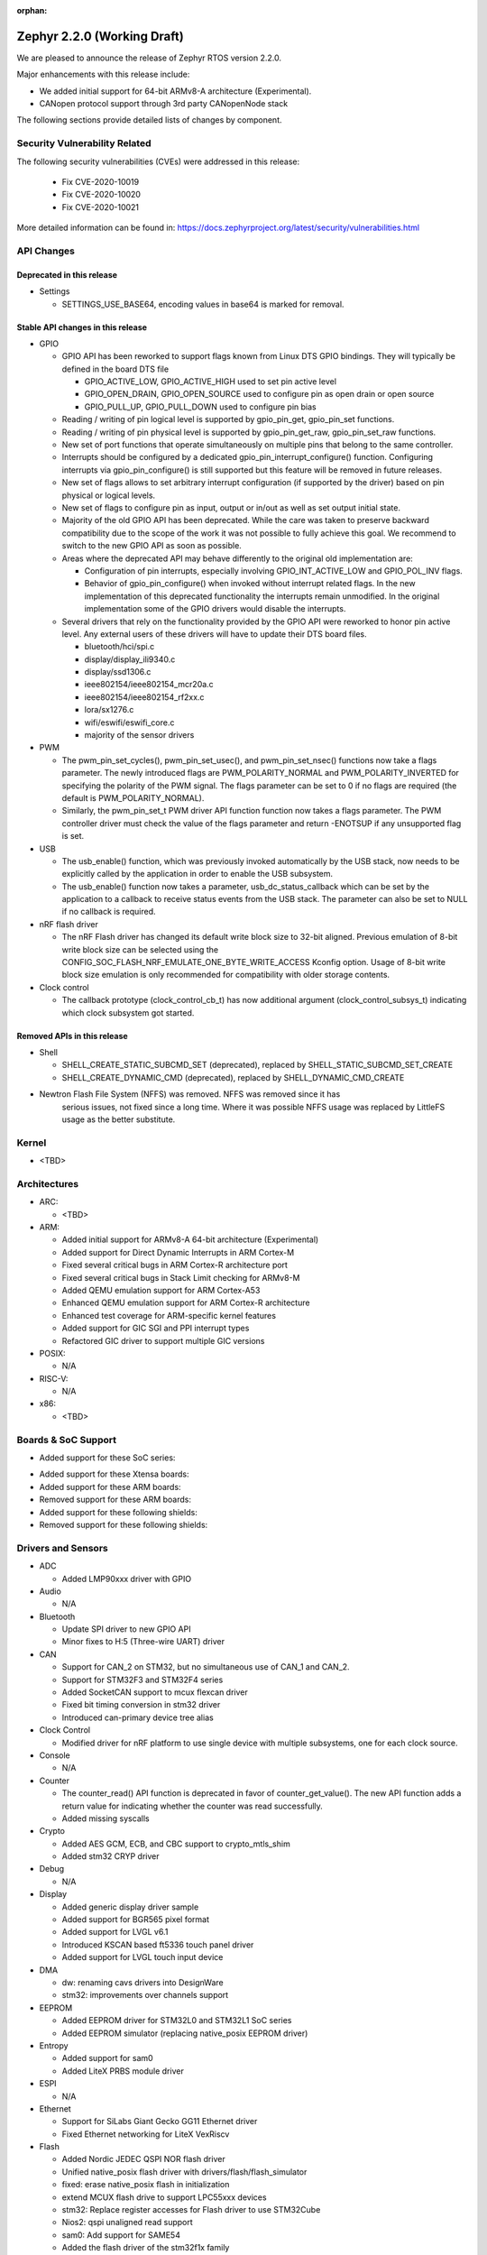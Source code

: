 :orphan:

.. _zephyr_2.2:

Zephyr 2.2.0 (Working Draft)
############################

We are pleased to announce the release of Zephyr RTOS version 2.2.0.

Major enhancements with this release include:

* We added initial support for 64-bit ARMv8-A architecture (Experimental).
* CANopen protocol support through 3rd party CANopenNode stack

The following sections provide detailed lists of changes by component.

Security Vulnerability Related
******************************

The following security vulnerabilities (CVEs) were addressed in this release:

  * Fix CVE-2020-10019
  * Fix CVE-2020-10020
  * Fix CVE-2020-10021

More detailed information can be found in:
https://docs.zephyrproject.org/latest/security/vulnerabilities.html

API Changes
***********

Deprecated in this release
==========================

* Settings

  * SETTINGS_USE_BASE64, encoding values in base64 is marked for removal.

Stable API changes in this release
==================================

* GPIO

  * GPIO API has been reworked to support flags known from Linux DTS GPIO
    bindings. They will typically be defined in the board DTS file

    - GPIO_ACTIVE_LOW, GPIO_ACTIVE_HIGH used to set pin active level
    - GPIO_OPEN_DRAIN, GPIO_OPEN_SOURCE used to configure pin as open drain or
      open source
    - GPIO_PULL_UP, GPIO_PULL_DOWN used to configure pin bias

  * Reading / writing of pin logical level is supported by gpio_pin_get,
    gpio_pin_set functions.
  * Reading / writing of pin physical level is supported by gpio_pin_get_raw,
    gpio_pin_set_raw functions.
  * New set of port functions that operate simultaneously on multiple pins
    that belong to the same controller.
  * Interrupts should be configured by a dedicated
    gpio_pin_interrupt_configure() function. Configuring interrupts via
    gpio_pin_configure() is still supported but this feature will be removed
    in future releases.
  * New set of flags allows to set arbitrary interrupt configuration (if
    supported by the driver) based on pin physical or logical levels.
  * New set of flags to configure pin as input, output or in/out as well as set
    output initial state.
  * Majority of the old GPIO API has been deprecated. While the care was taken
    to preserve backward compatibility due to the scope of the work it was not
    possible to fully achieve this goal. We recommend to switch to the new GPIO
    API as soon as possible.
  * Areas where the deprecated API may behave differently to the original old
    implementation are:

    - Configuration of pin interrupts, especially involving GPIO_INT_ACTIVE_LOW
      and GPIO_POL_INV flags.
    - Behavior of gpio_pin_configure() when invoked without interrupt related
      flags. In the new implementation of this deprecated functionality the
      interrupts remain unmodified. In the original implementation some of the
      GPIO drivers would disable the interrupts.

  * Several drivers that rely on the functionality provided by the GPIO API
    were reworked to honor pin active level. Any external users of these
    drivers will have to update their DTS board files.

    - bluetooth/hci/spi.c
    - display/display_ili9340.c
    - display/ssd1306.c
    - ieee802154/ieee802154_mcr20a.c
    - ieee802154/ieee802154_rf2xx.c
    - lora/sx1276.c
    - wifi/eswifi/eswifi_core.c
    - majority of the sensor drivers

* PWM

  * The pwm_pin_set_cycles(), pwm_pin_set_usec(), and
    pwm_pin_set_nsec() functions now take a flags parameter. The newly
    introduced flags are PWM_POLARITY_NORMAL and PWM_POLARITY_INVERTED
    for specifying the polarity of the PWM signal. The flags parameter
    can be set to 0 if no flags are required (the default is
    PWM_POLARITY_NORMAL).
  * Similarly, the pwm_pin_set_t PWM driver API function function now
    takes a flags parameter. The PWM controller driver must check the
    value of the flags parameter and return -ENOTSUP if any
    unsupported flag is set.

* USB

  * The usb_enable() function, which was previously invoked automatically
    by the USB stack, now needs to be explicitly called by the application
    in order to enable the USB subsystem.
  * The usb_enable() function now takes a parameter, usb_dc_status_callback
    which can be set by the application to a callback to receive status events
    from the USB stack. The parameter can also be set to NULL if no callback is required.

* nRF flash driver

  * The nRF Flash driver has changed its default write block size to 32-bit
    aligned. Previous emulation of 8-bit write block size can be selected using
    the CONFIG_SOC_FLASH_NRF_EMULATE_ONE_BYTE_WRITE_ACCESS Kconfig option.
    Usage of 8-bit write block size emulation is only recommended for
    compatibility with older storage contents.

* Clock control

  * The callback prototype (clock_control_cb_t) has now additional argument
    (clock_control_subsys_t) indicating which clock subsystem got started.

Removed APIs in this release
============================

* Shell

  * SHELL_CREATE_STATIC_SUBCMD_SET (deprecated), replaced by
    SHELL_STATIC_SUBCMD_SET_CREATE
  * SHELL_CREATE_DYNAMIC_CMD (deprecated), replaced by SHELL_DYNAMIC_CMD_CREATE

* Newtron Flash File System (NFFS) was removed. NFFS was removed since it has
    serious issues, not fixed since a long time. Where it was possible
    NFFS usage was replaced by LittleFS usage as the better substitute.

Kernel
******

* <TBD>

Architectures
*************

* ARC:

  * <TBD>

* ARM:

  * Added initial support for ARMv8-A 64-bit architecture (Experimental)
  * Added support for Direct Dynamic Interrupts in ARM Cortex-M
  * Fixed several critical bugs in ARM Cortex-R architecture port
  * Fixed several critical bugs in Stack Limit checking for ARMv8-M
  * Added QEMU emulation support for ARM Cortex-A53
  * Enhanced QEMU emulation support for ARM Cortex-R architecture
  * Enhanced test coverage for ARM-specific kernel features
  * Added support for GIC SGI and PPI interrupt types
  * Refactored GIC driver to support multiple GIC versions

* POSIX:

  * N/A

* RISC-V:

  * N/A

* x86:

  * <TBD>

Boards & SoC Support
********************

* Added support for these SoC series:

.. rst-class:: rst-columns

   * Atmel SAM4E
   * Atmel SAMV71
   * Broadcom BCM58400
   * NXP i.MX RT1011
   * Silicon Labs EFM32GG11B
   * Silicon Labs EFM32JG12B
   * ST STM32F098xx
   * ST STM32F100XX
   * ST STM32F767ZI
   * ST STM32L152RET6
   * ST STM32L452XC
   * ST STM32G031
   * Intel Apollolake Audio DSP

* Added support for these Xtensa boards:

  .. rst-class:: rst-columns

   * Up Squared board Audio DSP

* Added support for these ARM boards:

  .. rst-class:: rst-columns

   * Atmel SAM 4E Xplained Pro
   * Atmel SAM E54 Xplained Pro
   * Atmel SAM V71 Xplained Ultra
   * Broadcom BCM958401M2
   * Cortex-A53 Emulation (QEMU)
   * Google Kukui EC
   * NXP i.MX RT1010 Evaluation Kit
   * Silicon Labs EFM32 Giant Gecko GG11
   * Silicon Labs EFM32 Jade Gecko
   * ST Nucleo F767ZI
   * ST Nucleo G474RE
   * ST Nucleo L152RE
   * ST Nucleo L452RE
   * ST STM32G0316-DISCO Discovery kit
   * ST STM32VLDISCOVERY

* Removed support for these ARM boards:

  .. rst-class:: rst-columns

     * TI CC2650


* Added support for these following shields:

  .. rst-class:: rst-columns

     * ST7789V Display generic shield
     * TI LMP90100 Sensor Analog Frontend (AFE) Evaluation Board (EVB)

* Removed support for these following shields:

  .. rst-class:: rst-columns

     * Link board CAN

Drivers and Sensors
*******************

* ADC

  * Added LMP90xxx driver with GPIO

* Audio

  * N/A

* Bluetooth

  * Update SPI driver to new GPIO API
  * Minor fixes to H:5 (Three-wire UART) driver

* CAN

  * Support for CAN_2 on STM32, but no simultaneous use of CAN_1 and CAN_2.
  * Support for STM32F3 and STM32F4 series
  * Added SocketCAN support to mcux flexcan driver
  * Fixed bit timing conversion in stm32 driver
  * Introduced can-primary device tree alias

* Clock Control

  * Modified driver for nRF platform to use single device with multiple
    subsystems, one for each clock source.

* Console

  * N/A

* Counter

  * The counter_read() API function is deprecated in favor of
    counter_get_value(). The new API function adds a return value for
    indicating whether the counter was read successfully.
  * Added missing syscalls

* Crypto

  * Added AES GCM, ECB, and CBC support to crypto_mtls_shim
  * Added stm32 CRYP driver

* Debug

  * N/A

* Display

  * Added generic display driver sample
  * Added support for BGR565 pixel format
  * Added support for LVGL v6.1
  * Introduced KSCAN based ft5336 touch panel driver
  * Added support for LVGL touch input device

* DMA

  * dw: renaming cavs drivers into DesignWare
  * stm32: improvements over channels support

* EEPROM

  * Added EEPROM driver for STM32L0 and STM32L1 SoC series
  * Added EEPROM simulator (replacing native_posix EEPROM driver)

* Entropy

  * Added support for sam0
  * Added LiteX PRBS module driver

* ESPI

  * N/A

* Ethernet

  * Support for SiLabs Giant Gecko GG11 Ethernet driver
  * Fixed Ethernet networking for LiteX VexRiscv

* Flash

  * Added Nordic JEDEC QSPI NOR flash driver
  * Unified native_posix flash driver with drivers/flash/flash_simulator
  * fixed: erase native_posix flash in initialization
  * extend MCUX flash drive to support LPC55xxx devices
  * stm32: Replace register accesses for Flash driver to use STM32Cube
  * Nios2: qspi unaligned read support
  * sam0: Add support for SAME54
  * Added the flash driver of the stm32f1x family

* GPIO

  * Updated all drivers to the new API
  * Added LiteX GPIO driver

* Hardware Info

  * N/A

* I2C

  * Enabled interrupts by default in stm32 driver
  * Added I2C shell with scan command
  * Added LiteX I2C controller driver
  * Added STM32G0X support to stm32 driver
  * Added support for bus idle timeout property to mcux lpspi driver
  * Added support for SAME54 to sam0 driver

* I2S

  * N/A

* IEEE 802.15.4

  * Add support for IEEE 802.15.4 rf2xxx driver

* Interrupt Controller

  * Added support for multiple GIC versions
  * Renamed s1000 driver to cavs
  * Added SweRV Programmable Interrupt Controller driver
  * Fixed invalid channel bug for RV32M1 interrupt controller

* IPM

  * N/A

* Keyboard Scan

  * Added ft5336 touch panel driver

* LED

  * N/A

* LED Strip

  * Fixed up ws2812 driver

* LoRa

  * Added APIs and drivers needed to support LoRa technology by reusing the
    LoRaMac-node library.

* Modem

  * Add support for generic GSM modem

* Neural Net

  * N/A

* PCIe

  * N/A

* Pinmux

  * Removed CC2650 driver

* PS/2

  * N/A

 * PTP Clock

   * N/A

* PWM

  * Added RV32M1 timer/PWM driver
  * Added LiteX PWM peripheral driver
  * Added support for intverted PWM signals

* Sensor

  * Fixed DRDY interrupt in lis3mdl driver
  * Added nxp kinetis temperature sensor driver
  * Reworked ccs811 driver
  * Fixed tmp007 driver to use i2c_burst_read
  * Introduced sensor shell module
  * Added ms5607 driver

* Serial

  * nRF UARTE driver support TX only mode with receiver permanently disabled.
  * Enabled shared interrupts support in uart_pl011 driver
  * Implemented configure API in ns16550 driver
  * Removed cc2650 driver
  * Added async API system calls

* SPI

  * Added support for samv71 to sam driver
  * Added support for same54 support to sam0 driver
  * Added PM busy state support in DW driver
  * Added Gecko SPI driver
  * Added mcux flexcomm driver

* Timer

  * Optimized reads of MTIME/MTIMECMP on 64-bit RISC-V
  * Added per-core ARM architected timer driver
  * Added support for same54 to sam0 rtc timer driver

* USB

  * Add support for SAMV71 SoC
  * Add support for SAME54 SoC
  * Extend USB device support to all NXP IMX RT boards

* Video

  * N/A

* Watchdog

  * Added SiLabs Gecko watchdog driver
  * Added system calls
  * Fixed callback call on stm32 wwdg enable

* WiFi

  * Reworked offloading mechanism in eswifi and simplelink drivers

Networking
**********

* Add support to configure OpenThread Sleepy End Device (SED)
* Add 64-bit support to net_buf APIs
* Add support for IEEE 802.15.4 rf2xxx driver
* Add TLS secure renegotiation support
* Add support for Timestamp and Record Route IPv4 options.
  They are only used for ICMPv4 Echo-Request packets.
* Add sample cloud application that shows how to connect to Azure cloud
* Add optional timestamp resource to some of the LWM2M IPSO objects
* Add support to poll() which can now return immediately when POLLOUT is set
* Add support to PPP for enabling connection setup to Windows
* Add signed certificate support to echo-server sample application
* Add support for handling multiple simultaneous mDNS requests
* Add support for SiLabs Giant Gecko GG11 Ethernet driver
* Add support for generic GSM modem which uses PPP to connect to data network
* Add UTC offset and timezone support to LWM2M
* Add RX time statistics support to packet socket
* Update ACK handling in IEEE 802.154 nrf5 driver and OpenThread
* Update MQTT PINGREQ count handling
* Update wpan_serial sample to support more boards
* Update Ethernet e1000 driver debugging prints
* Update OpenThread to use settings subsystem
* Update IPv6 to use interface prefix in routing
* Update socket offloading support to support multiple registered interfaces
* Fix checks when waiting network interface to come up in configuration
* Fix zperf sample issue when running out of network buffers
* Fix PPP IPv4 Control Protocol (IPCP) handling
* Fix native_posix Ethernet driver to read data faster
* Fix PPP option handling
* Fix MQTT to close connection faster
* Fix 6lo memory corruption during uncompression
* Fix echo-server sample application accept handling
* Fix Websocket to receive data in small chunks
* Fix Virtual LAN (VLAN) support to add link local address to network interface
* Various fixes to new TCP stack implementation
* Remove NATS sample application

CAN Bus
*******

* CANopen protocol support through 3rd party CANopenNode stack.
* Added native ISO-TP subsystem.
* Introduced CAN-PRIMARY alias.
* SocketCAN for MCUX flexcan.

Bluetooth
*********

* Host:

  * GAP: Add dynamic LE scan listener API
  * GAP: Pre-allocate connection objects for connectable advertising and
    whitelist initiator.
  * GAP: Fixes for multi-identity support
  * GAP: RPA timeout handling fixes
  * GAP: Add remote version information
  * GATT: Add return value to cfg_write callback
  * L2CAP: move channel processing to the system workqueue
  * L2CAP: multiple fixes for credit-based flowcontrol
  * SMP: Add pairing_accept callback
  * SMP: Fix Security Manager timeout handling

* Mesh:

  * Add support for Mesh Configuration Database
  * Multiple fixes to Friendship feature
  * Add support for sending segmented control messages
  * Add support for sending reliable model publication messages

* BLE split software Controller:

  * Multiple fixes, including all those required to pass qualification
  * Implemented software-deferred privacy for platforms without built-in
    address resolution support
  * Added dynamic TX power control, including a set of vendor-specific commands
    to read and write the TX power
  * Added a Kconfig option, BT_CTLR_PARAM_CHECK, to enable addtional parameter
    checking
  * Added basic support for SMI (Stable Modulation Index)
  * Ticker: Implemented dynamic rescheduling
  * Nordic: switched to using a single clock device for clock control
  * openisa: Added encryption and decryption support

* BLE legacy software Controller:

  * Multiple fixes
  * Added dynamic TX power control support

USB Device Stack
****************

* Stack:

  * API: Add support for user device status callback
  * Rework switching to alternate interface
  * Make USB Descriptor power options configurable
  * Derive USB device Serial Number String from HWINFO (required by USB MSC)
  * Move USB transfer functions to appropriate file as preparation for
    the rework
  * Windows OS compatibility: Set USB version to 2.1 when using BOS descriptor
  * Convert VBUS control to new GPIO API

* Classes:

  * CDC ACM: Memory and performance improvements, avoid ZLP during IN transactions
  * DFU: Limit upload length during DFU_UPLOAD to the request buffer size
  * Loopback: Re-trigger usb_write after interface configuration event

Build and Infrastructure
************************

* The minimum Python version supported by Zephyr's build system and tools is
  now 3.6.
* Renamed :file:`generated_dts_board.h` and :file:`generated_dts_board.conf` to
  :file:`devicetree.h` and :file:`devicetree.conf`, along with various related
  identifiers. Including :file:`generated_dts_board.h` now generates a warning
  saying to include :file:`devicetree.h` instead.
* <Other items TBD>

Libraries / Subsystems
***********************

* LoRa

  * LoRa support was added through official LoRaMac-node reference
    implementation.

* Logging

  * Improvements in immediate mode: less interrupts locking, better RTT usage,
    logging from thread context.
  * Improved notification about missing log_strdup.

* mbedTLS updated to 2.16.4

HALs
****

* HALs are now moved out of the main tree as external modules and reside in
  their own standalone repositories.

Documentation
*************

* settings: include missing API subgoups into the documentation
* Documentation for new boards and samples.
* Improvements and clarity of API documentation.

Tests and Samples
*****************

* Added sample for show settings subsystem API usage

Issue Related Items
*******************

These GitHub issues were addressed since the previous 2.1.0 tagged
release:

.. comment  List derived from GitHub Issue query: ...
   * :github:`issuenumber` - issue title
